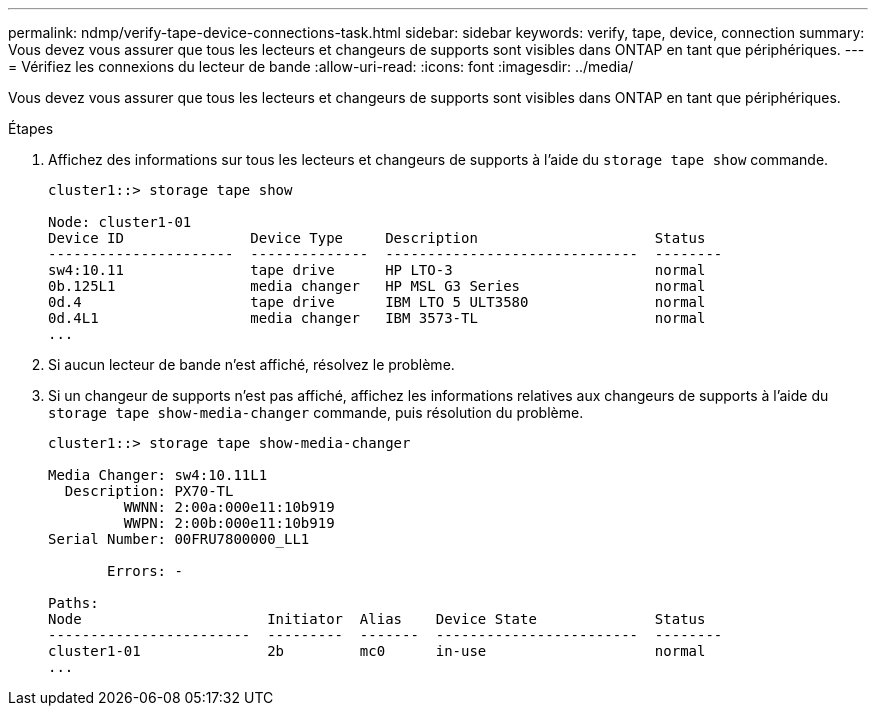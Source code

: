 ---
permalink: ndmp/verify-tape-device-connections-task.html 
sidebar: sidebar 
keywords: verify, tape, device, connection 
summary: Vous devez vous assurer que tous les lecteurs et changeurs de supports sont visibles dans ONTAP en tant que périphériques. 
---
= Vérifiez les connexions du lecteur de bande
:allow-uri-read: 
:icons: font
:imagesdir: ../media/


[role="lead"]
Vous devez vous assurer que tous les lecteurs et changeurs de supports sont visibles dans ONTAP en tant que périphériques.

.Étapes
. Affichez des informations sur tous les lecteurs et changeurs de supports à l'aide du `storage tape show` commande.
+
[listing]
----
cluster1::> storage tape show

Node: cluster1-01
Device ID               Device Type     Description                     Status
----------------------  --------------  ------------------------------  --------
sw4:10.11               tape drive      HP LTO-3                        normal
0b.125L1                media changer   HP MSL G3 Series                normal
0d.4                    tape drive      IBM LTO 5 ULT3580               normal
0d.4L1                  media changer   IBM 3573-TL                     normal
...
----
. Si aucun lecteur de bande n'est affiché, résolvez le problème.
. Si un changeur de supports n'est pas affiché, affichez les informations relatives aux changeurs de supports à l'aide du `storage tape show-media-changer` commande, puis résolution du problème.
+
[listing]
----
cluster1::> storage tape show-media-changer

Media Changer: sw4:10.11L1
  Description: PX70-TL
         WWNN: 2:00a:000e11:10b919
         WWPN: 2:00b:000e11:10b919
Serial Number: 00FRU7800000_LL1

       Errors: -

Paths:
Node                      Initiator  Alias    Device State              Status
------------------------  ---------  -------  ------------------------  --------
cluster1-01               2b         mc0      in-use                    normal
...
----


